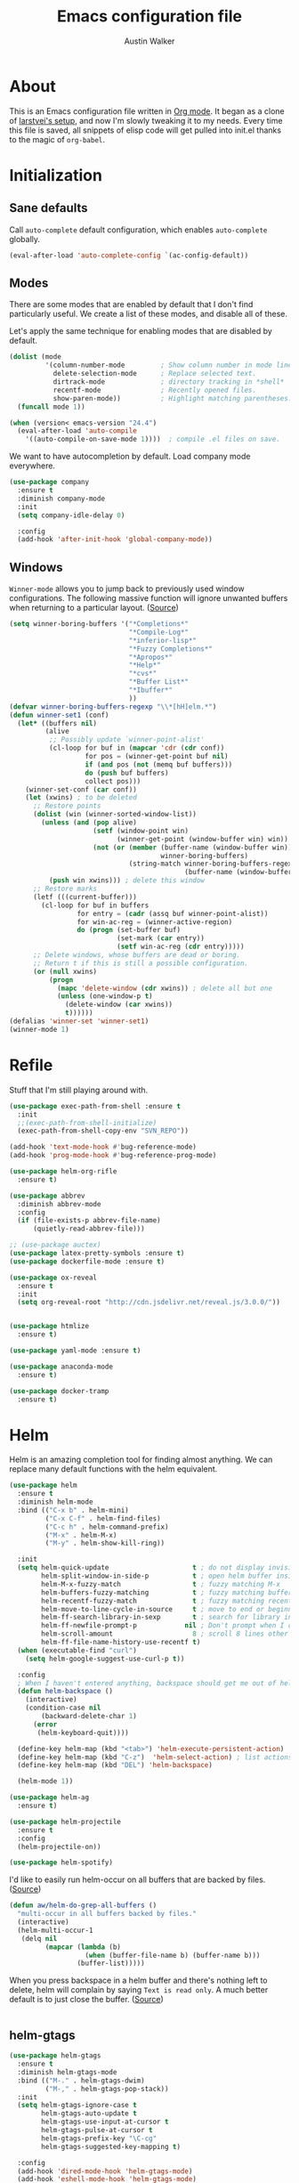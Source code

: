 #+BABEL: :cache yes
#+PROPERTY: header-args :tangle yes :comments org

#+TITLE: Emacs configuration file
#+AUTHOR: Austin Walker

* About

  This is an Emacs configuration file written in [[http://orgmode.org][Org mode]]. It began as a
  clone of [[https://github.com/larstvei/dot-emacs][larstvei's setup]], and now I'm slowly tweaking it to my
  needs. Every time this file is saved, all snippets of elisp code will get
  pulled into init.el thanks to the magic of =org-babel=.

* Initialization
** Sane defaults

   Call =auto-complete= default configuration, which enables =auto-complete=
   globally.

   #+BEGIN_SRC emacs-lisp
     (eval-after-load 'auto-complete-config `(ac-config-default))
   #+END_SRC

** Modes

   There are some modes that are enabled by default that I don't find
   particularly useful. We create a list of these modes, and disable all of
   these.

   Let's apply the same technique for enabling modes that are disabled by
   default.

   #+BEGIN_SRC emacs-lisp
     (dolist (mode
              '(column-number-mode         ; Show column number in mode line.
                delete-selection-mode      ; Replace selected text.
                dirtrack-mode              ; directory tracking in *shell*
                recentf-mode               ; Recently opened files.
                show-paren-mode))          ; Highlight matching parentheses.
       (funcall mode 1))

     (when (version< emacs-version "24.4")
       (eval-after-load 'auto-compile
         '((auto-compile-on-save-mode 1))))  ; compile .el files on save.

   #+END_SRC

   We want to have autocompletion by default. Load company mode everywhere.

   #+BEGIN_SRC emacs-lisp
    (use-package company
      :ensure t
      :diminish company-mode
      :init
      (setq company-idle-delay 0)

      :config
      (add-hook 'after-init-hook 'global-company-mode))
   #+END_SRC

** Windows

   =Winner-mode= allows you to jump back to previously used window
   configurations. The following massive function will ignore unwanted buffers
   when returning to a particular layout. ([[https://github.com/thierryvolpiatto/emacs-tv-config/blob/master/.emacs.el#L1706][Source]])

   #+BEGIN_SRC emacs-lisp
     (setq winner-boring-buffers '("*Completions*"
                                   "*Compile-Log*"
                                   "*inferior-lisp*"
                                   "*Fuzzy Completions*"
                                   "*Apropos*"
                                   "*Help*"
                                   "*cvs*"
                                   "*Buffer List*"
                                   "*Ibuffer*"
                                   ))
     (defvar winner-boring-buffers-regexp "\\*[hH]elm.*")
     (defun winner-set1 (conf)
       (let* ((buffers nil)
              (alive
               ;; Possibly update `winner-point-alist'
               (cl-loop for buf in (mapcar 'cdr (cdr conf))
                        for pos = (winner-get-point buf nil)
                        if (and pos (not (memq buf buffers)))
                        do (push buf buffers)
                        collect pos)))
         (winner-set-conf (car conf))
         (let (xwins) ; to be deleted
           ;; Restore points
           (dolist (win (winner-sorted-window-list))
             (unless (and (pop alive)
                          (setf (window-point win)
                                (winner-get-point (window-buffer win) win))
                          (not (or (member (buffer-name (window-buffer win))
                                           winner-boring-buffers)
                                   (string-match winner-boring-buffers-regexp
                                                 (buffer-name (window-buffer win))))))
               (push win xwins))) ; delete this window
           ;; Restore marks
           (letf (((current-buffer)))
             (cl-loop for buf in buffers
                      for entry = (cadr (assq buf winner-point-alist))
                      for win-ac-reg = (winner-active-region)
                      do (progn (set-buffer buf)
                                (set-mark (car entry))
                                (setf win-ac-reg (cdr entry)))))
           ;; Delete windows, whose buffers are dead or boring.
           ;; Return t if this is still a possible configuration.
           (or (null xwins)
               (progn
                 (mapc 'delete-window (cdr xwins)) ; delete all but one
                 (unless (one-window-p t)
                   (delete-window (car xwins))
                   t))))))
     (defalias 'winner-set 'winner-set1)
     (winner-mode 1)
   #+END_SRC

* Refile
  Stuff that I'm still playing around with.

  #+BEGIN_SRC emacs-lisp
    (use-package exec-path-from-shell :ensure t
      :init
      ;;(exec-path-from-shell-initialize)
      (exec-path-from-shell-copy-env "SVN_REPO"))

    (add-hook 'text-mode-hook #'bug-reference-mode)
    (add-hook 'prog-mode-hook #'bug-reference-prog-mode)

    (use-package helm-org-rifle
      :ensure t)

    (use-package abbrev
      :diminish abbrev-mode
      :config
      (if (file-exists-p abbrev-file-name)
          (quietly-read-abbrev-file)))

    ;; (use-package auctex)
    (use-package latex-pretty-symbols :ensure t)
    (use-package dockerfile-mode :ensure t)

    (use-package ox-reveal
      :ensure t
      :init
      (setq org-reveal-root "http://cdn.jsdelivr.net/reveal.js/3.0.0/"))


    (use-package htmlize
      :ensure t)

    (use-package yaml-mode :ensure t)

    (use-package anaconda-mode
      :ensure t)

    (use-package docker-tramp
      :ensure t)
  #+END_SRC

* Helm

  Helm is an amazing completion tool for finding almost anything. We can
  replace many default functions with the helm equivalent.

  #+BEGIN_SRC emacs-lisp
    (use-package helm
      :ensure t
      :diminish helm-mode
      :bind (("C-x b" . helm-mini)
             ("C-x C-f" . helm-find-files)
             ("C-c h" . helm-command-prefix)
             ("M-x" . helm-M-x)
             ("M-y" . helm-show-kill-ring))

      :init
      (setq helm-quick-update                     t ; do not display invisible candidates
            helm-split-window-in-side-p           t ; open helm buffer inside current window, not occupy whole other window
            helm-M-x-fuzzy-match                  t ; fuzzy matching M-x
            helm-buffers-fuzzy-matching           t ; fuzzy matching buffer names when non--nil
            helm-recentf-fuzzy-match              t ; fuzzy matching recent files
            helm-move-to-line-cycle-in-source     t ; move to end or beginning of source when reaching top or bottom of source.
            helm-ff-search-library-in-sexp        t ; search for library in `require' and `declare-function' sexp.
            helm-ff-newfile-prompt-p            nil ; Don't prompt when I create a file
            helm-scroll-amount                    8 ; scroll 8 lines other window using M-<next>/M-<prior>
            helm-ff-file-name-history-use-recentf t)
      (when (executable-find "curl")
        (setq helm-google-suggest-use-curl-p t))

      :config
      ; When I haven't entered anything, backspace should get me out of helm
      (defun helm-backspace ()
        (interactive)
        (condition-case nil
            (backward-delete-char 1)
          (error
           (helm-keyboard-quit))))

      (define-key helm-map (kbd "<tab>") 'helm-execute-persistent-action)
      (define-key helm-map (kbd "C-z")  'helm-select-action) ; list actions using C-z
      (define-key helm-map (kbd "DEL") 'helm-backspace)

      (helm-mode 1))

    (use-package helm-ag
      :ensure t)

    (use-package helm-projectile
      :ensure t
      :config
      (helm-projectile-on))

    (use-package helm-spotify)
  #+END_SRC

  I'd like to easily run helm-occur on all buffers that are backed by files. ([[http://stackoverflow.com/questions/14726601/sublime-text-2s-goto-anything-or-instant-search-for-emacs][Source]])

  #+BEGIN_SRC emacs-lisp
    (defun aw/helm-do-grep-all-buffers ()
      "multi-occur in all buffers backed by files."
      (interactive)
      (helm-multi-occur-1
       (delq nil
             (mapcar (lambda (b)
                       (when (buffer-file-name b) (buffer-name b)))
                     (buffer-list)))))

  #+END_SRC

  When you press backspace in a helm buffer and there's nothing left to delete,
  helm will complain by saying ~Text is read only~. A much better default is to just
  close the buffer. ([[http://oremacs.com/2014/12/21/helm-backspace/][Source]])

  #+BEGIN_SRC emacs-lisp
  #+END_SRC

** helm-gtags
   
   #+BEGIN_SRC emacs-lisp
        (use-package helm-gtags
          :ensure t
          :diminish helm-gtags-mode
          :bind (("M-." . helm-gtags-dwim)
                 ("M-," . helm-gtags-pop-stack))
          :init
          (setq helm-gtags-ignore-case t
                helm-gtags-auto-update t
                helm-gtags-use-input-at-cursor t
                helm-gtags-pulse-at-cursor t
                helm-gtags-prefix-key "\C-cg"
                helm-gtags-suggested-key-mapping t)

          :config
          (add-hook 'dired-mode-hook 'helm-gtags-mode)
          (add-hook 'eshell-mode-hook 'helm-gtags-mode)
          (add-hook 'c-mode-hook 'helm-gtags-mode)
          (add-hook 'c++-mode-hook 'helm-gtags-mode)
          (add-hook 'asm-mode-hook 'helm-gtags-mode)

          (define-key helm-gtags-mode-map (kbd "C-c g a") 'helm-gtags-tags-in-this-function)
          (define-key helm-gtags-mode-map (kbd "C-j") 'helm-gtags-select)
          (define-key helm-gtags-mode-map (kbd "C-c <") 'helm-gtags-previous-history)
          (define-key helm-gtags-mode-map (kbd "C-c >") 'helm-gtags-next-history))
   #+END_SRC
* Text Editing
** Buffer Management

   =Ibuffer= mode is a built-in replacement for the stock =BufferMenu=. It offers
   fancy things like filtering buffers by major mode or sorting by size. The
   [[http://www.emacswiki.org/emacs/IbufferMode][wiki]] offers a number of improvements.

   The size column is always listed in bytes. We can make it a bit more human
   readable by creating a custom column.

   #+BEGIN_SRC emacs-lisp
     ;; (eval-after-load 'ibuffer
     ;;   (define-ibuffer-column size-h
     ;;     (:name "Size" :inline t)
     ;;     (cond
     ;;      ((> (buffer-size) 1000000) (format "%7.1fM" (/ (buffer-size) 1000000.0)))
     ;;      ((> (buffer-size) 1000) (format "%7.1fk" (/ (buffer-size) 1000.0)))
     ;;      (t (format "%8d" (buffer-size)))))

     ;;   ;; Modify the default ibuffer-formats
     ;;   (setq ibuffer-formats
     ;;         '((mark modified read-only " "
     ;;                 (name 18 18 :left :elide) " "
     ;;                 (size-h 9 -1 :right) " "
     ;;                 (mode 16 16 :left :elide) " "
     ;;                 filename-and-process))))
   #+END_SRC

   #+BEGIN_SRC emacs-lisp
     (add-hook 'ibuffer-hook 'ibuffer-tramp-set-filter-groups-by-tramp-connection)
   #+END_SRC

   #+BEGIN_SRC emacs-lisp
     ;; (fullframe ibuffer ibuffer-quit)
     (define-key custom-bindings-map (kbd "C-x C-b")  'ibuffer)
     (define-key custom-bindings-map (kbd "C-c r") 'rename-buffer)

     (evil-set-initial-state 'ibuffer-mode 'normal)
   #+END_SRC

** Snippets

   Start yasnippet

   #+BEGIN_SRC emacs-lisp
     (use-package yasnippet
       :ensure t
       :diminish yas-minor-mode
       :config
       (yas-global-mode 1))
   #+END_SRC

** Editing Large Files

   =VLF-mode= allows me to open up huge files in batches, which is really useful when going through
   massive log files. Here I just require it so I have the option of using it. More configuration to follow.

   #+BEGIN_SRC emacs-lisp
     (use-package vlf
       :ensure t
       :config
       (require 'vlf-setup))
   #+END_SRC
* Programming
** Language Settings
*** FSP

    FSP (Finite state processes) is a notation that formally describes concurrent
    systems as described in the book Concurrency by Magee and Kramer. Someday
    I want to make a fully featured mode for FSP. Someone by the name of
    Esben Andreasen made a mode with basic syntax highlighting, so that will
    have to do for now.

    We'll add it manually until I have time to play around with it.

    #+BEGIN_SRC emacs-lisp
      ;; Load fsp-mode.el from its own directory
      ;; (add-to-list 'load-path "~/Dropbox/fsp-mode/")
      ;; (require 'fsp-mode)
    #+END_SRC
*** LaTeX

    =.tex=-files should be associated with =latex-mode= instead of
    =tex-mode=.

    #+BEGIN_SRC emacs-lisp
      (use-package latex-mode
       :mode "\\.tex\\'" )
    #+END_SRC

    #+BEGIN_SRC emacs-lisp
      (evil-leader/set-key-for-mode 'latex-mode
        "at" 'tex-compile)

    #+END_SRC

*** Lisps

    This advice makes =eval-last-sexp= (bound to =C-x C-e=) replace the sexp with
    the value.

    #+BEGIN_SRC emacs-lisp
       (defadvice eval-last-sexp (around replace-sexp (arg) activate)
         "Replace sexp when called with a prefix argument."
         (if arg
             (let ((pos (point)))
               ad-do-it
               (goto-char pos)
               (backward-kill-sexp)
               (forward-sexp))
           ad-do-it))
    #+END_SRC

**** Clojure

     #+BEGIN_SRC emacs-lisp
       (use-package clojure-mode
         :ensure t)

       (use-package cider
         :ensure t)
     #+END_SRC

    #+BEGIN_SRC emacs-lisp
      (evil-leader/set-key-for-mode 'clojure-mode
        "vv" 'cider-eval-last-sexp
        "vV" 'cider-eval-last-sexp-to-repl)
    #+END_SRC
**** Emacs Lisp

     #+BEGIN_SRC emacs-lisp
       (add-hook 'emacs-lisp-mode-hook
                 (lambda ()
                   ;; Use spaces, not tabs.
                   (setq indent-tabs-mode nil)
                   (define-key emacs-lisp-mode-map
                     "\r" 'reindent-then-newline-and-indent)))
       (add-hook 'emacs-lisp-mode-hook 'eldoc-mode)
       (add-hook 'emacs-lisp-mode-hook 'flyspell-prog-mode) ;; Requires Ispell
     #+END_SRC
**** Racket

Use racket in geiser-mode.

#+BEGIN_SRC emacs-lisp
    (use-package racket-mode
      :mode "\\.rkt")
#+END_SRC
*** Markdown

    #+BEGIN_SRC emacs-lisp
      (use-package markdown-mode
        :mode "\\.md\\'")

    #+END_SRC
*** Octave

    Make it so =.m= files are loaded in =octave-mode=.

    #+BEGIN_SRC emacs-lisp
      (use-package octave-mode
        :mode "\\.m$")
    #+END_SRC

*** Python

     [[http://tkf.github.io/emacs-jedi/released/][Jedi]] offers very nice auto completion for =python-mode=. Mind that it is
     dependent on some python programs as well, so make sure you follow the
     instructions from the site.

     #+BEGIN_SRC emacs-lisp
       (use-package jedi
         :init
         (setq jedi:complete-on-dot t))
       ;; (add-hook 'python-mode-hook 'jedi:setup)
       ;; (setq jedi:server-command
       ;;      (cons "python3" (cdr jedi:server-command))
       ;;      python-shell-interpreter "python3")

       ;;(add-hook 'python-mode-hook 'jedi:ac-setup)
     #+END_SRC

*** Web Editing

     TODO: start httpd in correct directory

    =impatient-mode= is an amazing tool for live-editing web pages. When paired with
    =simple-httdp=, you can point your browser to =http://localhost:8080/imp= to
    see a live copy of any buffer that has impatient-mode enabled. If that buffer happens to contain HTML, CSS, or Javascript, it will be evaluated on the fly. No need to save or refresh
    anything. It's almost like they knew that I'm very... impatient.

    Let's start impatient mode for all HTML, CSS, and Javascript buffers, and
    run =httpd-start= when needed.

    #+BEGIN_SRC emacs-lisp
      ;; TODO: set up impatient mode
      (use-package impatient-mode)

      (defun aw/imp-setup ()
        (setq httpd-root "/home/austin/Dropbox/school/cis467/hw3/") ;; I'd like to set this based on the current buffer's working directory
        (httpd-start)
        (impatient-mode))

      ;; (add-hook 'html-mode-hook 'aw/imp-setup)
      ;; (add-hook 'css-mode-hook 'aw/imp-setup)
      ;; (add-hook 'js-mode-hook 'aw/imp-setup)
    #+END_SRC

**** HTML
**** CSS
**** JavaScript
     #+BEGIN_SRC emacs-lisp
       (use-package js2-mode
         :ensure t
         ;; :mode "\\.js\\"

         :init
         (setq js2-highlight-level 1)

         :config
         (add-hook 'js2-mode-hook 'ac-js2-mode))
     #+END_SRC
** CEDET
*** Semantic

    #+BEGIN_SRC emacs-lisp
      (require 'cc-mode)
      (require 'semantic)

      (global-semanticdb-minor-mode 1)
      (global-semantic-idle-scheduler-mode 1)

      (semantic-mode 1)
    #+END_SRC
*** function-args

    #+BEGIN_SRC emacs-lisp
      (use-package function-args
        :ensure t
        :diminish FA
        :config
        (fa-config-default)
        (define-key c-mode-map  [(control tab)] 'moo-complete)
        (define-key c++-mode-map  [(control tab)] 'moo-complete)
        (define-key c-mode-map (kbd "M-o")  'fa-show)
        (define-key c++-mode-map (kbd "M-o")  'fa-show))
    #+END_SRC

* System Stuff
** Dired

   By default, dired shows file sizes in bytes. We can change the switches used by ls to make things human readable.

   #+BEGIN_SRC emacs-lisp
     (setq dired-listing-switches "-alh")
   #+END_SRC

** Terminals

   Multi-term makes working with many terminals a bit nicer. I can easily create
   and cycle through any number of terminals. There's also a "dedicated terminal"
   that I can pop up when needed.

   From the emacs wiki:

   #+BEGIN_SRC emacs-lisp
     (use-package multi-term :ensure t)           ; Better terminals

     (defun last-term-buffer (l)
       "Return most recently used term buffer."
       (when l
         (if (eq 'term-mode (with-current-buffer (car l) major-mode))
             (car l) (last-term-buffer (cdr l)))))

     (defun get-term ()
       "Switch to the term buffer last used, or create a new one if
         none exists, or if the current buffer is already a term."
       (interactive)
       (let ((b (last-term-buffer (buffer-list))))
         (if (or (not b) (eq 'term-mode major-mode))
             (multi-term)
           (switch-to-buffer b))))
   #+END_SRC

   #+BEGIN_SRC emacs-lisp
     (setq multi-term-dedicated-select-after-open-p t)
   #+END_SRC

   Some modes don't need to be in the terminal.
   #+BEGIN_SRC emacs-lisp
     ;; (add-hook 'term-mode-hook (lambda()
     ;;                             (yas-minor-mode -1)))
   #+END_SRC

  #+BEGIN_SRC emacs-lisp
     (define-key custom-bindings-map (kbd "C-c t") 'multi-term-dedicated-toggle)
     (define-key custom-bindings-map (kbd "C-c T") 'get-term)
  #+END_SRC

   I'd like the =C-l= to work more like the standard terminal (which works
   like running =clear=), and resolve this by simply removing the
   buffer-content. Mind that this is not how =clear= works, it simply adds a
   bunch of newlines, and puts the prompt at the top of the window, so it
   does not remove anything. In Emacs removing stuff is less of a worry,
   since we can always undo!

   #+BEGIN_SRC emacs-lisp
     (defun clear-shell ()
       "Runs `comint-truncate-buffer' with the
     `comint-buffer-maximum-size' set to zero."
       (interactive)
       (let ((comint-buffer-maximum-size 0))
        (comint-truncate-buffer)))

     (add-hook 'shell-mode-hook (lambda () (local-set-key (kbd "C-l") 'clear-shell)))
   #+END_SRC
** Config files

   Let's add some color to these files.

   #+BEGIN_SRC emacs-lisp
      (add-to-list 'auto-mode-alist '("\\.service\\'" . conf-unix-mode))
      (add-to-list 'auto-mode-alist '("\\.timer\\'" . conf-unix-mode))
      (add-to-list 'auto-mode-alist '("\\.target\\'" . conf-unix-mode))
      (add-to-list 'auto-mode-alist '("\\.mount\\'" . conf-unix-mode))
      (add-to-list 'auto-mode-alist '("\\.automount\\'" . conf-unix-mode))
      (add-to-list 'auto-mode-alist '("\\.slice\\'" . conf-unix-mode))
      (add-to-list 'auto-mode-alist '("\\.socket\\'" . conf-unix-mode))
      (add-to-list 'auto-mode-alist '("\\.path\\'" . conf-unix-mode))
   #+END_SRC

** Proced

   #+BEGIN_SRC emacs-lisp
     (defun proced-settings ()
       (proced-toggle-auto-update t))

     (add-hook 'proced-mode-hook 'proced-settings)
     (define-key custom-bindings-map (kbd "C-x p") 'proced)
   #+END_SRC
* Org-mode

  =Org-mode= makes up a massive part of my emacs usage.

  #+BEGIN_SRC emacs-lisp
    (defun aw/org-setup ()
      (interactive)
      (turn-on-auto-fill)
      (turn-on-flyspell))

    (use-package org-mode
      :pin manual
      :mode "\\.txt\\'"

      :init
      (setq org-agenda-files '("~/org/")
            org-agenda-default-appointment-duration 60     ; 1 hour appointments
            org-agenda-span 1                              ; Show only today by default
            org-agenda-start-on-weekday 0                  ; Show agenda from Sunday.
            org-catch-invisible-edits 'show                ; Expand a fold when trying to edit it
            org-confirm-babel-evaluate nil                 ; Don't ask to evaluate src blocks
            org-directory "~/org/"
            org-hide-emphasis-markers t                    ; Don't show markup characters
            org-link-search-must-match-exact-headline nil  ; Create internal links with only a partial match
            org-outline-path-complete-in-steps nil         ; Refile in a single go
            org-refile-use-outline-path t                  ; Show full paths for refiling
            org-return-follows-link t                      ; Hit return to open links
            org-src-fontify-natively t                     ; Highlight src blocks natively
            org-startup-folded t                           ; Start buffer folded
            org-startup-indented t)                        ; Indent sections based on their header level

                                            ; Show dots instead of dashes
      (font-lock-add-keywords 'org-mode
                              '(("^ +\\([-*]\\) "
                                 (0 (prog1 ()
                                      (compose-region (match-beginning 1) (match-end 1) "•"))))))

      :config
      (add-hook 'org-mode-hook #'aw/org-setup)
      (fullframe org-agenda org-agenda-Quit))

    (use-package org-bullets
      :ensure t
      :config
      (add-hook 'org-mode-hook (lambda () (org-bullets-mode 1))))

  #+END_SRC

  Of course, I use git to keep my org files under control. We should periodically make sure everything is in sync.

  #+BEGIN_SRC emacs-lisp
    (defun aw/sync-org-directory ()
      "Save all org buffers and then run my script to sync everything with my git remote.
    If there are new changes, my org buffers should auto revert"
      (interactive)
      (let ((default-directory org-directory))
        (org-save-all-org-buffers)
        (save-window-excursion
          (shell-command "./maintainOrgFiles" "*maintainOrgFiles"))))

    (run-with-idle-timer 300 t 'aw/sync-org-directory)
  #+END_SRC

** Agenda

   I'm just starting to play around with custom agenda commands.

   #+BEGIN_SRC emacs-lisp
          (setq org-agenda-custom-commands
                '(("w" "Work"
                   ((tags-todo "+WORK-backlog"
                               ((org-agenda-overriding-header "Tasks")
                                (org-agenda-remove-tags t)
                                (org-agenda-sorting-strategy
                                 '(todo-state-down priority-down))
                                (org-agenda-skip-function
                                 '(org-agenda-skip-entry-if 'todo '("IDEA" "STALLED" "STARTED" "BLOCKED")))))
                    (todo "BLOCKED"
                          ((org-agenda-overriding-header "Blocked")))
                    (todo "FIXED"
                          ((org-agenda-overriding-header "Awaiting verification")))
                    (todo "STALLED|STARTED|QA"
                          ((org-agenda-overriding-header "Stories")))))))
   #+END_SRC

   Mark tasks as complete when all subtasks are done.

#+BEGIN_SRC emacs-lisp
  (defun org-summary-todo (n-done n-not-done)
    "Switch entry to DONE when all subentries are done, to TODO otherwise."
    (let (org-log-done org-log-states)   ; turn off logging
      (org-todo (if (= n-not-done 0) "DONE" "TODO"))))

  (add-hook 'org-after-todo-statistics-hook 'org-summary-todo)

  (setq org-hierarchical-todo-statistics 'nil)
#+END_SRC
** Babel

   Org-babel is awesome for literate programming, and it even works with
   compiled languages. To create C source blocks we just need to enable

   #+BEGIN_SRC emacs-lisp
     (with-eval-after-load 'org
       (org-babel-do-load-languages
        'org-babel-load-languages
        '((emacs-lisp . t)
          (C . t)
          (dot . t)
          (gnuplot . t)
          (sh . t)
          (python . t)
          (octave . t))))
   #+END_SRC

   #+BEGIN_SRC emacs-lisp
     (advice-add 'org-babel-C-ensure-main-wrap :override #'aw/org-c-src-main)

     (defun aw/org-c-src-main (body)
       "Wrap BODY in a \"main\" function call if none exists."
       (if (string-match "^[ \t]*[intvod]+[ \t\n\r]*main[ \t]*(.*)" body)
           body
         (format "int main(int argc, char* argv[]) {\n%s\nreturn 0;\n}\n" body)))
   #+END_SRC

   We can ensure that src blocks in certain languages receive some default headers.

   #+BEGIN_SRC emacs-lisp
     (setq org-babel-default-header-args:sh
           '((:shebang . "#!/bin/bash")))

     (setq org-babel-default-header-args:python
           '((:shebang . "#!/bin/python")))
   #+END_SRC

** Capturing

   Notes that I capture are generally sent to =refile.org= for further review. We can use Helm to
   quickly refile them to any headline within my =org-agenda-files=.

   #+BEGIN_SRC emacs-lisp
     (setq org-refile-targets '((nil :maxlevel . 9)
                                (org-agenda-files :maxlevel . 9)))

     (defun aw/verify-refile-target ()
       "Exclude todo keywords with a done state from refile targets"
       (not (member (nth 2 (org-heading-components)) org-done-keywords)))

     (setq org-refile-target-verify-function 'aw/verify-refile-target)
   #+END_SRC

   The capture buffer should start in insert state. Note that the usual function
   =evil-set-initial-state= doesn't work for this case. I'm pretty sure it's
   because =org-capture-mode= is only a minor mode, but I could be wrong.

   #+BEGIN_SRC emacs-lisp
     (add-hook 'org-capture-mode-hook 'evil-insert-state)
   #+END_SRC

*** Capture templates

    #+BEGIN_SRC emacs-lisp
      (setq org-capture-templates
            '(("a" "Teamforge Artifact" entry (file+headline (concat org-directory "work.org") "Refile")
               "* OPEN artf%^{artifact} - %^{description}\n [[teamforge:%\\1][Teamforge Link]]" :immediate-finish 1)
              ("j" "Journal Entry" plain (file+datetree (concat org-directory "journal.org"))
               "    %?    %u" :empty-lines 1)
              ("s" "Scheduled Action" entry (file+datetree+prompt (concat org-directory "calendar.org"))
                  "* %?\n%t\n")
              ("t" "Todo" entry (file+datetree+prompt (concat org-directory "calendar.org"))
                "* TODO %?\n  SCHEDULED: %t\n")))
    #+END_SRC

** Habits

   Org-mode has a nice feature called org-habit that I can use to track day to
   day things. Let's load the module first.

   #+BEGIN_SRC emacs-lisp
     ;; (add-to-list 'org-modules
     ;;              'org-habit)

   #+END_SRC

** MobileOrg
   MobileOrg will let me sync my agenda to my phone, which will then sync
   with my calendar.

   #+BEGIN_SRC emacs-lisp
    ;; Set to the name of the file where new notes will be stored
    (setq org-mobile-inbox-for-pull "~/Dropbox/org/flagged.org")
    ;; Set to <your Dropbox root directory>/MobileOrg.
    (setq org-mobile-directory "~/Dropbox/Apps/MobileOrg")
   #+END_SRC

   We can use =idle-timer= to push and pull to MobileOrg when there's no
   other activity.

   #+BEGIN_SRC emacs-lisp
     (defvar my-org-mobile-sync-timer nil)

     (defun my-org-mobile-sync-pull-and-push ()
       (org-mobile-pull)
       (org-mobile-push)
       (when (fboundp 'sauron-add-event)
         (sauron-add-event 'my 3 "Called org-mobile-pull and org-mobile-push")))

     (defun my-org-mobile-sync-start ()
       "Start automated `org-mobile-push'"
       (interactive)
       (setq my-org-mobile-sync-timer
             (run-with-idle-timer 300 t
                                  'my-org-mobile-sync-pull-and-push)))

     (defun my-org-mobile-sync-stop ()
       "Stop automated `org-mobile-push'"
       (interactive)
       (cancel-timer my-org-mobile-sync-timer))

     (my-org-mobile-sync-start)
   #+END_SRC

** Keybindings

   Org-mode uses Shift + arrow keys to change things like timestamps, TODO
   keywords, priorities, and so on. This is nice, but it gets in the way of
   windmove. The following hooks will allow shift+<arrow> to use windmove if
   there are no special org-mode contexts under the point.

   #+BEGIN_SRC emacs-lisp
     (add-hook 'org-shiftup-final-hook 'windmove-up)
     (add-hook 'org-shiftleft-final-hook 'windmove-left)
     (add-hook 'org-shiftdown-final-hook 'windmove-down)
     (add-hook 'org-shiftright-final-hook 'windmove-right)
   #+END_SRC

   Some default org keybindings could be a bit more evil.

   #+BEGIN_SRC emacs-lisp
     (evil-define-key 'normal org-mode-map
       (kbd "M-h") 'org-metaleft
       (kbd "M-j") 'org-metadown
       (kbd "M-k") 'org-metaup
       (kbd "M-l") 'org-metaright)
   #+END_SRC

* Future plans

  I'm never done tweaking my setup. Here's some stuff that will happen in my
  next procrastination session. If you have a fix for any of these, let me know!

  - ibuffer going full frame messes up my frame layout
  - org stuff
    - org-agenda should use evil keys, also probably magit and ibuffer
    - I need to sort out my org-capture workflow
  - start working on a better latex workflow
  - Hard line wrapping gets annoying when programming
  - restclient mode is cool
  - log files should use auto-revert-tail-mode

